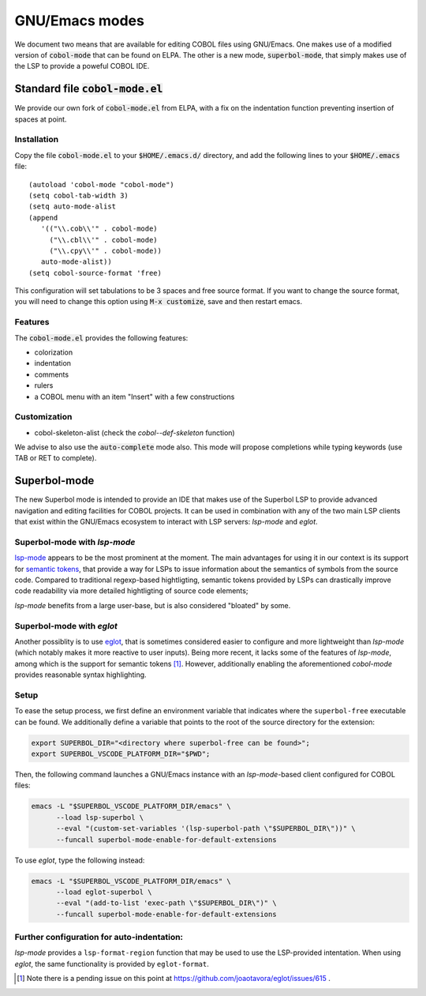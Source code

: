 GNU/Emacs modes
===============

We document two means that are available for editing COBOL files using
GNU/Emacs.  One makes use of a modified version of :code:`cobol-mode`
that can be found on ELPA.  The other is a new mode,
:code:`superbol-mode`, that simply makes use of the LSP to provide a
poweful COBOL IDE.

Standard file :code:`cobol-mode.el`
-----------------------------------

We provide our own fork of :code:`cobol-mode.el` from ELPA, with a fix
on the indentation function preventing insertion of spaces at point.

Installation
~~~~~~~~~~~~

Copy the file :code:`cobol-mode.el` to your :code:`$HOME/.emacs.d/`
directory, and add the following lines to your :code:`$HOME/.emacs` file::

  (autoload 'cobol-mode "cobol-mode")
  (setq cobol-tab-width 3)
  (setq auto-mode-alist
  (append
     '(("\\.cob\\'" . cobol-mode)
       ("\\.cbl\\'" . cobol-mode)
       ("\\.cpy\\'" . cobol-mode))
     auto-mode-alist))
  (setq cobol-source-format 'free)

This configuration will set tabulations to be 3 spaces and free source
format. If you want to change the source format, you will need to
change this option using :code:`M-x customize`, save and then restart emacs.

Features
~~~~~~~~

The :code:`cobol-mode.el` provides the following features:

* colorization
* indentation
* comments
* rulers
* a COBOL menu with an item "Insert" with a few constructions

Customization
~~~~~~~~~~~~~

* cobol-skeleton-alist (check the `cobol--def-skeleton` function)

We advise to also use the :code:`auto-complete` mode also. This mode
will propose completions while typing keywords (use TAB or RET to
complete).

Superbol-mode
-------------

The new Superbol mode is intended to provide an IDE that makes use of
the Superbol LSP to provide advanced navigation and editing facilities
for COBOL projects.  It can be used in combination with any of the two
main LSP clients that exist within the GNU/Emacs ecosystem to interact
with LSP servers: `lsp-mode` and `eglot`.

Superbol-mode with `lsp-mode`
~~~~~~~~~~~~~~~~~~~~~~~~~~~~~

`lsp-mode`_ appears to be the most prominent at the moment.  The main
advantages for using it in our context is its support for `semantic
tokens`_, that provide a way for LSPs to issue information about the
semantics of symbols from the source code.  Compared to traditional
regexp-based hightligting, semantic tokens provided by LSPs can
drastically improve code readability via more detailed hightligting of
source code elements;

.. _lsp-mode: https://github.com/emacs-lsp/lsp-mode
.. _semantic tokens:
    https://code.visualstudio.com/api/language-extensions/semantic-highlight-guide

`lsp-mode` benefits from a large user-base, but is also considered
"bloated" by some.

Superbol-mode with `eglot`
~~~~~~~~~~~~~~~~~~~~~~~~~~~

Another possiblity is to use `eglot`_, that is sometimes considered
easier to configure and more lightweight than `lsp-mode` (which
notably makes it more reactive to user inputs).  Being more recent, it
lacks some of the features of `lsp-mode`, among which is the support
for semantic tokens [#eglot-semtok-issue]_.  However, additionally
enabling the aforementioned `cobol-mode` provides reasonable syntax
highlighting.

.. _eglot: https://elpa.gnu.org/packages/eglot.html

Setup
~~~~~

To ease the setup process, we first define an environment variable
that indicates where the ``superbol-free`` executable can be found.
We additionally define a variable that points to the root of the
source directory for the extension:

.. code-block:: shell

   export SUPERBOL_DIR="<directory where superbol-free can be found>";
   export SUPERBOL_VSCODE_PLATFORM_DIR="$PWD";

Then, the following command launches a GNU/Emacs instance with an
`lsp-mode`-based client configured for COBOL files:

.. code-block:: shell

   emacs -L "$SUPERBOL_VSCODE_PLATFORM_DIR/emacs" \
         --load lsp-superbol \
         --eval "(custom-set-variables '(lsp-superbol-path \"$SUPERBOL_DIR\"))" \
         --funcall superbol-mode-enable-for-default-extensions

To use `eglot`, type the following instead:

.. code-block:: shell

   emacs -L "$SUPERBOL_VSCODE_PLATFORM_DIR/emacs" \
         --load eglot-superbol \
         --eval "(add-to-list 'exec-path \"$SUPERBOL_DIR\")" \
         --funcall superbol-mode-enable-for-default-extensions

Further configuration for auto-indentation:
~~~~~~~~~~~~~~~~~~~~~~~~~~~~~~~~~~~~~~~~~~~

`lsp-mode` provides a ``lsp-format-region`` function that may be used
to use the LSP-provided intentation.  When using `eglot`, the same
functionality is provided by ``eglot-format``.

.. [#eglot-semtok-issue] Note there is a pending issue on this point
   at https://github.com/joaotavora/eglot/issues/615 .

